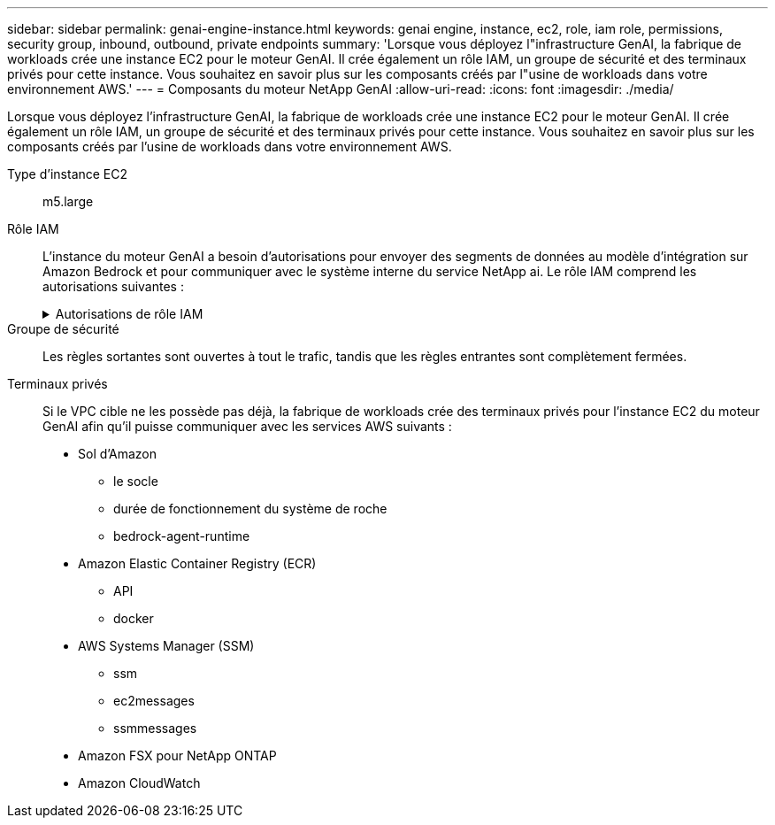 ---
sidebar: sidebar 
permalink: genai-engine-instance.html 
keywords: genai engine, instance, ec2, role, iam role, permissions, security group, inbound, outbound, private endpoints 
summary: 'Lorsque vous déployez l"infrastructure GenAI, la fabrique de workloads crée une instance EC2 pour le moteur GenAI. Il crée également un rôle IAM, un groupe de sécurité et des terminaux privés pour cette instance. Vous souhaitez en savoir plus sur les composants créés par l"usine de workloads dans votre environnement AWS.' 
---
= Composants du moteur NetApp GenAI
:allow-uri-read: 
:icons: font
:imagesdir: ./media/


[role="lead"]
Lorsque vous déployez l'infrastructure GenAI, la fabrique de workloads crée une instance EC2 pour le moteur GenAI. Il crée également un rôle IAM, un groupe de sécurité et des terminaux privés pour cette instance. Vous souhaitez en savoir plus sur les composants créés par l'usine de workloads dans votre environnement AWS.

Type d'instance EC2:: m5.large
Rôle IAM:: L'instance du moteur GenAI a besoin d'autorisations pour envoyer des segments de données au modèle d'intégration sur Amazon Bedrock et pour communiquer avec le système interne du service NetApp ai. Le rôle IAM comprend les autorisations suivantes :
+
--
.Autorisations de rôle IAM
[%collapsible]
====
[source, json]
----
{
  "Version": "2012-10-17",
  "Statement": [
    {
      "Action": [
        "ssm:DescribeDocument",
        "ssm:DescribeAssociation",
        "ssm:GetDeployablePatchSnapshotForInstance",
        "ssm:GetManifest",
        "ssm:ListInstanceAssociations",
        "ssm:ListAssociations",
        "ssm:PutInventory",
        "ssm:PutComplianceItems",
        "ssm:PutConfigurePackageResult",
        "ssm:UpdateAssociationStatus",
        "ssm:UpdateInstanceAssociationStatus",
        "ssm:UpdateInstanceInformation",
        "ssmmessages:CreateControlChannel",
        "ssmmessages:CreateDataChannel",
        "ssmmessages:OpenControlChannel",
        "ssmmessages:OpenDataChannel"
      ],
      "Resource": "*",
      "Effect": "Allow"
    },
    {
      "Action": [
        "ssm:GetParameter"
      ],
      "Resource": "arn:aws:ssm:*:*:parameter/netapp/wlmai/*",
      "Effect": "Allow"
    },
    {
      "Action": [
        "fsx:DescribeVolumes",
        "fsx:DescribeStorageVirtualMachines",
        "fsx:DescribeFileSystems"
      ],
      "Resource": "*",
      "Effect": "Allow"
    },
    {
      "Action": [
        "fsx:TagResource",
        "fsx:ListTagsForResource"
      ],
      "Resource": [
        "arn:aws:fsx:*:*:storage-virtual-machine/*/*",
        "arn:aws:fsx:*:*:volume/*/*"
      ],
      "Effect": "Allow"
    },
    {
      "Action": [
        "fsx:CreateVolume"
      ],
      "Resource": [
        "arn:aws:fsx:*:*:volume/*/*",
        "arn:aws:fsx:*:*:storage-virtual-machine/*/*"
      ],
      "Effect": "Allow"
    },
    {
      "Condition": {
        "StringLike": {
          "aws:ResourceTag/netapp:wlmai:c92e9ed6-dcbb-45f7-95f0-58647ebec9d7:kbId": "*"
        }
      },
      "Action": "fsx:DeleteVolume",
      "Resource": [
        "arn:aws:fsx:*:*:volume/*/*",
        "arn:aws:fsx:*:*:backup/*"
      ],
      "Effect": "Allow"
    },
    {
      "Condition": {
        "StringLike": {
          "aws:ResourceTag/netapp:wlmai:c92e9ed6-dcbb-45f7-95f0-58647ebec9d7": "*"
        }
      },
      "Action": "fsx:UntagResource",
      "Resource": "arn:aws:fsx:*:*:storage-virtual-machine/*/*",
      "Effect": "Allow"
    },
    {
      "Condition": {
        "StringLike": {
          "aws:ResourceTag/netapp:wlmai:c92e9ed6-dcbb-45f7-95f0-58647ebec9d7:kbId": "*"
        }
      },
      "Action": "fsx:UntagResource",
      "Resource": "arn:aws:fsx:*:*:volume/*/*",
      "Effect": "Allow"
    },
    {
      "Action": [
        "bedrock:InvokeModel",
        "bedrock:Rerank"
      ],
      "Resource": "*",
      "Effect": "Allow"
    },
    {
      "Action": [
        "iam:PassRole"
      ],
      "Resource": [
        "arn:aws:iam::*:role/NetApp_AI_Bedrock_wlmai-*"
      ],
      "Effect": "Allow"
    },
    {
      "Action": [
        "ec2messages:GetMessages",
        "ec2messages:GetEndpoint",
        "ec2messages:AcknowledgeMessage",
        "ec2messages:DeleteMessage",
        "ec2messages:FailMessage",
        "ec2messages:SendReply"
      ],
      "Resource": "*",
      "Effect": "Allow"
    },
    {
      "Action": [
        "logs:DescribeLogGroups"
      ],
      "Resource": "*",
      "Effect": "Allow"
    },
    {
      "Action": [
        "logs:DescribeLogStreams",
        "logs:PutLogEvents",
        "logs:CreateLogStream",
        "logs:CreateLogGroup"
      ],
      "Resource": [
        "arn:aws:logs:*:*:log-group:/netapp/wlmai/*:log-stream:*",
        "arn:aws:logs:*:*:log-group:/netapp/wlmai/*"
      ],
      "Effect": "Allow"
    }
  ]
}
----
====
--
Groupe de sécurité:: Les règles sortantes sont ouvertes à tout le trafic, tandis que les règles entrantes sont complètement fermées.
Terminaux privés:: Si le VPC cible ne les possède pas déjà, la fabrique de workloads crée des terminaux privés pour l'instance EC2 du moteur GenAI afin qu'il puisse communiquer avec les services AWS suivants :
+
--
* Sol d'Amazon
+
** le socle
** durée de fonctionnement du système de roche
** bedrock-agent-runtime


* Amazon Elastic Container Registry (ECR)
+
** API
** docker


* AWS Systems Manager (SSM)
+
** ssm
** ec2messages
** ssmmessages


* Amazon FSX pour NetApp ONTAP
* Amazon CloudWatch


--

